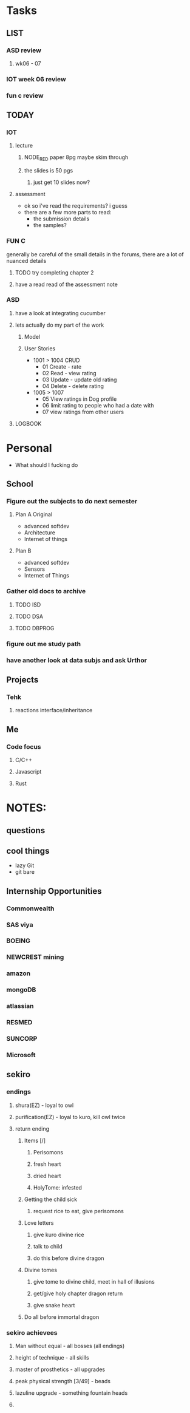 * Tasks
** LIST
*** ASD review
**** wk06 - 07
*** IOT week 06 review
*** fun c review
** TODAY
*** IOT
**** lecture
***** NODE_RED paper 8pg maybe skim through
***** the slides is 50 pgs
****** just get 10 slides now?
**** assessment
     - ok so i've read the requirements? i guess
     - there are a few more parts to read:
       - the submission details
       - the samples?
*** FUN C
    generally be careful of the small details in the forums, there are a lot of nuanced details
**** TODO try completing chapter 2
**** have a read read of the assessment note 
*** ASD
**** have a look at integrating cucumber
**** lets actually do my part of the work
***** Model
***** User Stories
      - 1001 > 1004 CRUD
        - 01 Create - rate
        - 02 Read - view rating
        - 03 Update - update old rating
        - 04 Delete - delete rating
      - 1005 > 1007
        - 05 View ratings in Dog profile
        - 06 limit rating to people who had a date with
        - 07 view ratings from other users
**** LOGBOOK
* Personal
- What should I fucking do
** School
*** Figure out the subjects to do next semester
**** Plan A Original
     - advanced softdev
     - Architecture
     - Internet of things
**** Plan B
     - advanced softdev
     - Sensors
     - Internet of Things
*** Gather old docs to archive
**** TODO ISD
**** TODO DSA
**** TODO DBPROG
*** figure out me study path
*** have another look at data subjs and ask Urthor
** Projects
*** Tehk 
**** reactions interface/inheritance
** Me
*** Code focus
**** C/C++
**** Javascript
**** Rust
* NOTES:
** questions
** cool things
   - lazy Git
   - git bare
** Internship Opportunities
*** Commonwealth
*** SAS viya
*** BOEING
*** NEWCREST mining
*** amazon
*** mongoDB
*** atlassian
*** RESMED
*** SUNCORP
*** Microsoft
** sekiro
*** endings
**** shura(EZ) - loyal to owl
**** purification(EZ) - loyal to kuro, kill owl twice
**** return ending
***** Items [/]
****** Perisomons
****** fresh heart
****** dried heart
****** HolyTome: infested
***** Getting the child sick
****** request rice to eat, give perisomons
***** Love letters
****** give kuro divine rice
****** talk to child
****** do this before divine dragon
***** Divine tomes
****** give tome to divine child, meet in hall of illusions
****** get/give holy chapter dragon return
****** give snake heart
***** Do all before immortal dragon
*** sekiro achievees 
**** Man without equal - all bosses (all endings)
**** height of technique - all skills
**** master of prosthetics - all upgrades
**** peak physical strength [3/49] - beads
**** lazuline upgrade - something fountain heads
**** 
